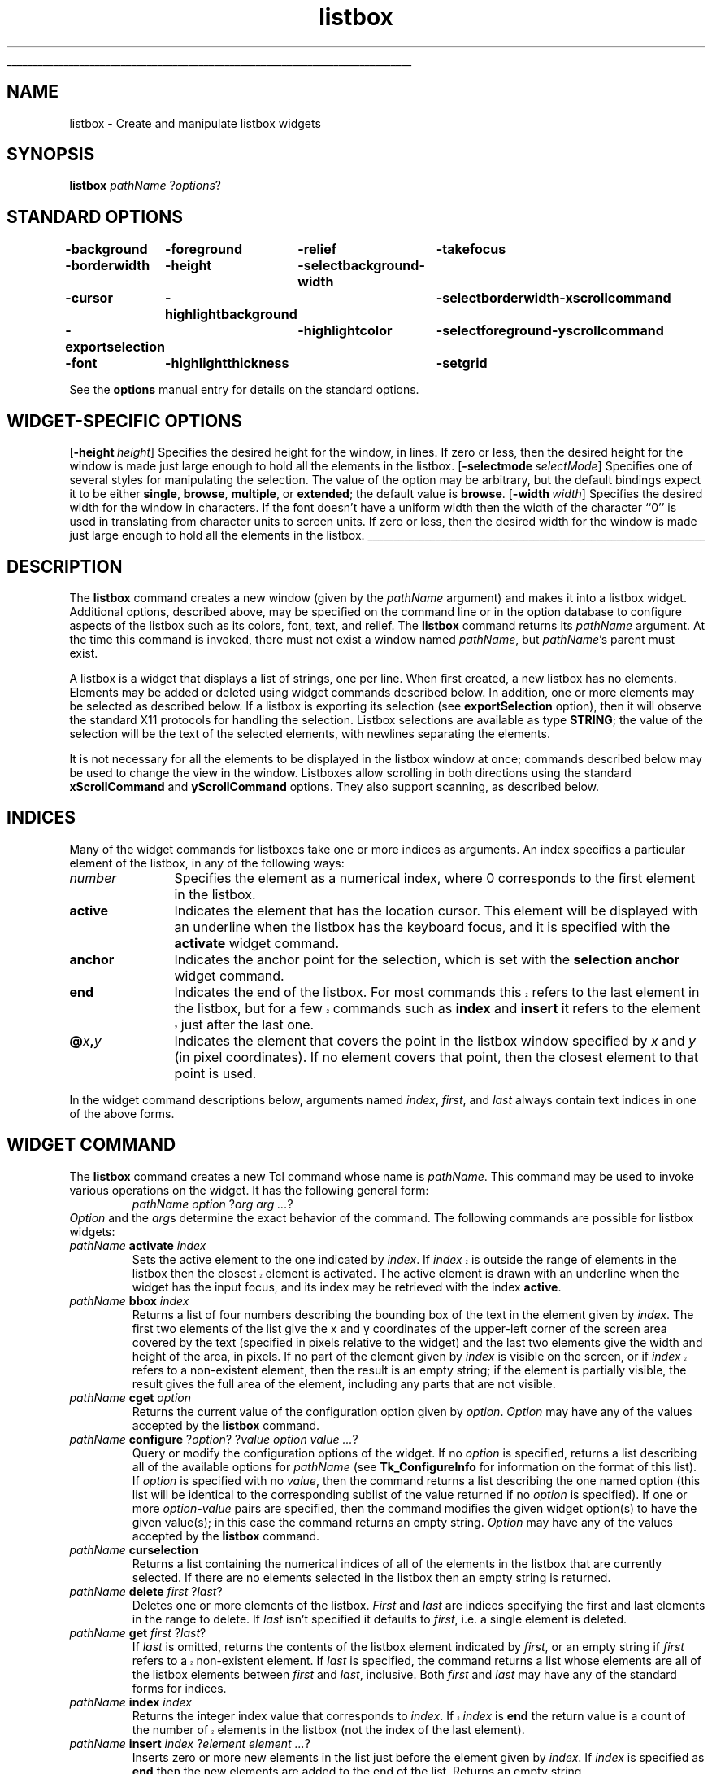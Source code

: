'\"
'\" Copyright (c) 1990 The Regents of the University of California.
'\" Copyright (c) 1994-1997 Sun Microsystems, Inc.
'\"
'\" See the file "license.terms" for information on usage and redistribution
'\" of this file, and for a DISCLAIMER OF ALL WARRANTIES.
'\" 
'\" RCS: @(#) $Id: listbox.n,v 1.10 1999/01/26 04:11:15 jingham Exp $
'\" 
'\" The definitions below are for supplemental macros used in Tcl/Tk
'\" manual entries.
'\"
'\" .AP type name in/out ?indent?
'\"	Start paragraph describing an argument to a library procedure.
'\"	type is type of argument (int, etc.), in/out is either "in", "out",
'\"	or "in/out" to describe whether procedure reads or modifies arg,
'\"	and indent is equivalent to second arg of .IP (shouldn't ever be
'\"	needed;  use .AS below instead)
'\"
'\" .AS ?type? ?name?
'\"	Give maximum sizes of arguments for setting tab stops.  Type and
'\"	name are examples of largest possible arguments that will be passed
'\"	to .AP later.  If args are omitted, default tab stops are used.
'\"
'\" .BS
'\"	Start box enclosure.  From here until next .BE, everything will be
'\"	enclosed in one large box.
'\"
'\" .BE
'\"	End of box enclosure.
'\"
'\" .CS
'\"	Begin code excerpt.
'\"
'\" .CE
'\"	End code excerpt.
'\"
'\" .VS ?version? ?br?
'\"	Begin vertical sidebar, for use in marking newly-changed parts
'\"	of man pages.  The first argument is ignored and used for recording
'\"	the version when the .VS was added, so that the sidebars can be
'\"	found and removed when they reach a certain age.  If another argument
'\"	is present, then a line break is forced before starting the sidebar.
'\"
'\" .VE
'\"	End of vertical sidebar.
'\"
'\" .DS
'\"	Begin an indented unfilled display.
'\"
'\" .DE
'\"	End of indented unfilled display.
'\"
'\" .SO
'\"	Start of list of standard options for a Tk widget.  The
'\"	options follow on successive lines, in four columns separated
'\"	by tabs.
'\"
'\" .SE
'\"	End of list of standard options for a Tk widget.
'\"
'\" .OP cmdName dbName dbClass
'\"	Start of description of a specific option.  cmdName gives the
'\"	option's name as specified in the class command, dbName gives
'\"	the option's name in the option database, and dbClass gives
'\"	the option's class in the option database.
'\"
'\" .UL arg1 arg2
'\"	Print arg1 underlined, then print arg2 normally.
'\"
'\" RCS: @(#) $Id: man.macros,v 1.9 1999/01/26 04:11:15 jingham Exp $
'\"
'\"	# Set up traps and other miscellaneous stuff for Tcl/Tk man pages.
.if t .wh -1.3i ^B
.nr ^l \n(.l
.ad b
'\"	# Start an argument description
.de AP
.ie !"\\$4"" .TP \\$4
.el \{\
.   ie !"\\$2"" .TP \\n()Cu
.   el          .TP 15
.\}
.ie !"\\$3"" \{\
.ta \\n()Au \\n()Bu
\&\\$1	\\fI\\$2\\fP	(\\$3)
.\".b
.\}
.el \{\
.br
.ie !"\\$2"" \{\
\&\\$1	\\fI\\$2\\fP
.\}
.el \{\
\&\\fI\\$1\\fP
.\}
.\}
..
'\"	# define tabbing values for .AP
.de AS
.nr )A 10n
.if !"\\$1"" .nr )A \\w'\\$1'u+3n
.nr )B \\n()Au+15n
.\"
.if !"\\$2"" .nr )B \\w'\\$2'u+\\n()Au+3n
.nr )C \\n()Bu+\\w'(in/out)'u+2n
..
.AS Tcl_Interp Tcl_CreateInterp in/out
'\"	# BS - start boxed text
'\"	# ^y = starting y location
'\"	# ^b = 1
.de BS
.br
.mk ^y
.nr ^b 1u
.if n .nf
.if n .ti 0
.if n \l'\\n(.lu\(ul'
.if n .fi
..
'\"	# BE - end boxed text (draw box now)
.de BE
.nf
.ti 0
.mk ^t
.ie n \l'\\n(^lu\(ul'
.el \{\
.\"	Draw four-sided box normally, but don't draw top of
.\"	box if the box started on an earlier page.
.ie !\\n(^b-1 \{\
\h'-1.5n'\L'|\\n(^yu-1v'\l'\\n(^lu+3n\(ul'\L'\\n(^tu+1v-\\n(^yu'\l'|0u-1.5n\(ul'
.\}
.el \}\
\h'-1.5n'\L'|\\n(^yu-1v'\h'\\n(^lu+3n'\L'\\n(^tu+1v-\\n(^yu'\l'|0u-1.5n\(ul'
.\}
.\}
.fi
.br
.nr ^b 0
..
'\"	# VS - start vertical sidebar
'\"	# ^Y = starting y location
'\"	# ^v = 1 (for troff;  for nroff this doesn't matter)
.de VS
.if !"\\$2"" .br
.mk ^Y
.ie n 'mc \s12\(br\s0
.el .nr ^v 1u
..
'\"	# VE - end of vertical sidebar
.de VE
.ie n 'mc
.el \{\
.ev 2
.nf
.ti 0
.mk ^t
\h'|\\n(^lu+3n'\L'|\\n(^Yu-1v\(bv'\v'\\n(^tu+1v-\\n(^Yu'\h'-|\\n(^lu+3n'
.sp -1
.fi
.ev
.\}
.nr ^v 0
..
'\"	# Special macro to handle page bottom:  finish off current
'\"	# box/sidebar if in box/sidebar mode, then invoked standard
'\"	# page bottom macro.
.de ^B
.ev 2
'ti 0
'nf
.mk ^t
.if \\n(^b \{\
.\"	Draw three-sided box if this is the box's first page,
.\"	draw two sides but no top otherwise.
.ie !\\n(^b-1 \h'-1.5n'\L'|\\n(^yu-1v'\l'\\n(^lu+3n\(ul'\L'\\n(^tu+1v-\\n(^yu'\h'|0u'\c
.el \h'-1.5n'\L'|\\n(^yu-1v'\h'\\n(^lu+3n'\L'\\n(^tu+1v-\\n(^yu'\h'|0u'\c
.\}
.if \\n(^v \{\
.nr ^x \\n(^tu+1v-\\n(^Yu
\kx\h'-\\nxu'\h'|\\n(^lu+3n'\ky\L'-\\n(^xu'\v'\\n(^xu'\h'|0u'\c
.\}
.bp
'fi
.ev
.if \\n(^b \{\
.mk ^y
.nr ^b 2
.\}
.if \\n(^v \{\
.mk ^Y
.\}
..
'\"	# DS - begin display
.de DS
.RS
.nf
.sp
..
'\"	# DE - end display
.de DE
.fi
.RE
.sp
..
'\"	# SO - start of list of standard options
.de SO
.SH "STANDARD OPTIONS"
.LP
.nf
.ta 4c 8c 12c
.ft B
..
'\"	# SE - end of list of standard options
.de SE
.fi
.ft R
.LP
See the \\fBoptions\\fR manual entry for details on the standard options.
..
'\"	# OP - start of full description for a single option
.de OP
.LP
.nf
.ta 4c
Command-Line Name:	\\fB\\$1\\fR
Database Name:	\\fB\\$2\\fR
Database Class:	\\fB\\$3\\fR
.fi
.IP
..
'\"	# CS - begin code excerpt
.de CS
.RS
.nf
.ta .25i .5i .75i 1i
..
'\"	# CE - end code excerpt
.de CE
.fi
.RE
..
.de UL
\\$1\l'|0\(ul'\\$2
..
.TH listbox n 8.0 Tk "Tk Built-In Commands"
.BS
'\" Note:  do not modify the .SH NAME line immediately below!
.SH NAME
listbox \- Create and manipulate listbox widgets
.SH SYNOPSIS
\fBlistbox\fR \fIpathName \fR?\fIoptions\fR?
.SO
\-background	\-foreground	\-relief	\-takefocus
\-borderwidth	\-height	\-selectbackground	\-width
\-cursor	\-highlightbackground	\-selectborderwidth	\-xscrollcommand
\-exportselection	\-highlightcolor	\-selectforeground	\-yscrollcommand
\-font	\-highlightthickness	\-setgrid
.SE
.SH "WIDGET-SPECIFIC OPTIONS"
.OP \-height height Height
Specifies the desired height for the window, in lines.
If zero or less, then the desired height for the window is made just
large enough to hold all the elements in the listbox.
.OP \-selectmode selectMode SelectMode
Specifies one of several styles for manipulating the selection.
The value of the option may be arbitrary, but the default bindings
expect it to be either \fBsingle\fR, \fBbrowse\fR, \fBmultiple\fR,
or \fBextended\fR;  the default value is \fBbrowse\fR.
.OP \-width width Width
Specifies the desired width for the window in characters.
If the font doesn't have a uniform width then the width of the
character ``0'' is used in translating from character units to
screen units.
If zero or less, then the desired width for the window is made just
large enough to hold all the elements in the listbox.
.BE

.SH DESCRIPTION
.PP
The \fBlistbox\fR command creates a new window (given by the
\fIpathName\fR argument) and makes it into a listbox widget.
Additional
options, described above, may be specified on the command line
or in the option database
to configure aspects of the listbox such as its colors, font,
text, and relief.  The \fBlistbox\fR command returns its
\fIpathName\fR argument.  At the time this command is invoked,
there must not exist a window named \fIpathName\fR, but
\fIpathName\fR's parent must exist.
.PP
A listbox is a widget that displays a list of strings, one per line.
When first created, a new listbox has no elements.
Elements may be added or deleted using widget commands described
below.  In addition, one or more elements may be selected as described
below.
If a listbox is exporting its selection (see \fBexportSelection\fR
option), then it will observe the standard X11 protocols
for handling the selection.
Listbox selections are available as type \fBSTRING\fR;
the value of the selection will be the text of the selected elements, with
newlines separating the elements.
.PP
It is not necessary for all the elements to be
displayed in the listbox window at once;  commands described below
may be used to change the view in the window.  Listboxes allow
scrolling in both directions using the standard \fBxScrollCommand\fR
and \fByScrollCommand\fR options.
They also support scanning, as described below.

.SH "INDICES"
.PP
Many of the widget commands for listboxes take one or more indices
as arguments.
An index specifies a particular element of the listbox, in any of
the following ways:
.TP 12
\fInumber\fR
Specifies the element as a numerical index, where 0 corresponds
to the first element in the listbox.
.TP 12
\fBactive\fR
Indicates the element that has the location cursor.  This element
will be displayed with an underline when the listbox has the
keyboard focus, and it is specified with the \fBactivate\fR
widget command.
.TP 12
\fBanchor\fR
Indicates the anchor point for the selection, which is set with the
\fBselection anchor\fR widget command.
.TP 12
\fBend\fR
Indicates the end of the listbox.
.VS 8.0
For most commands this refers to the last element in the listbox,
but for a few commands such as \fBindex\fR and \fBinsert\fR
it refers to the element just after the last one.
.VE
.TP 12
\fB@\fIx\fB,\fIy\fR
Indicates the element that covers the point in the listbox window
specified by \fIx\fR and \fIy\fR (in pixel coordinates).  If no
element covers that point, then the closest element to that
point is used.
.LP
In the widget command descriptions below, arguments named \fIindex\fR,
\fIfirst\fR, and \fIlast\fR always contain text indices in one of
the above forms.

.SH "WIDGET COMMAND"
.PP
The \fBlistbox\fR command creates a new Tcl command whose
name is \fIpathName\fR.  This
command may be used to invoke various
operations on the widget.  It has the following general form:
.CS
\fIpathName option \fR?\fIarg arg ...\fR?
.CE
\fIOption\fR and the \fIarg\fRs
determine the exact behavior of the command.  The following
commands are possible for listbox widgets:
.TP
\fIpathName \fBactivate\fR \fIindex\fR
Sets the active element to the one indicated by \fIindex\fR.
.VS 8.0
If \fIindex\fR is outside the range of elements in the listbox
then the closest element is activated.
.VE
The active element is drawn with an underline when the widget
has the input focus, and its index may be retrieved with the
index \fBactive\fR.
.TP
\fIpathName \fBbbox\fR \fIindex\fR
Returns a list of four numbers describing the bounding box of
the text in the element given by \fIindex\fR.
The first two elements of the list give the x and y coordinates
of the upper-left corner of the screen area covered by the text
(specified in pixels relative to the widget) and the last two
elements give the width and height of the area, in pixels.
If no part of the element given by \fIindex\fR is visible on the
screen,
.VS 8.0
or if \fIindex\fR refers to a non-existent element,
.VE
then the result is an empty string;  if the element is
partially visible, the result gives the full area of the element,
including any parts that are not visible.
.TP
\fIpathName \fBcget\fR \fIoption\fR
Returns the current value of the configuration option given
by \fIoption\fR.
\fIOption\fR may have any of the values accepted by the \fBlistbox\fR
command.
.TP
\fIpathName \fBconfigure\fR ?\fIoption\fR? ?\fIvalue option value ...\fR?
Query or modify the configuration options of the widget.
If no \fIoption\fR is specified, returns a list describing all of
the available options for \fIpathName\fR (see \fBTk_ConfigureInfo\fR for
information on the format of this list).  If \fIoption\fR is specified
with no \fIvalue\fR, then the command returns a list describing the
one named option (this list will be identical to the corresponding
sublist of the value returned if no \fIoption\fR is specified).  If
one or more \fIoption\-value\fR pairs are specified, then the command
modifies the given widget option(s) to have the given value(s);  in
this case the command returns an empty string.
\fIOption\fR may have any of the values accepted by the \fBlistbox\fR
command.
.TP
\fIpathName \fBcurselection\fR
Returns a list containing the numerical indices of
all of the elements in the listbox that are currently selected.
If there are no elements selected in the listbox then an empty
string is returned.
.TP
\fIpathName \fBdelete \fIfirst \fR?\fIlast\fR?
Deletes one or more elements of the listbox.  \fIFirst\fR and \fIlast\fR
are indices specifying the first and last elements in the range
to delete.  If \fIlast\fR isn't specified it defaults to
\fIfirst\fR, i.e. a single element is deleted.
.TP
\fIpathName \fBget \fIfirst\fR ?\fIlast\fR?
If \fIlast\fR is omitted, returns the contents of the listbox
element indicated by \fIfirst\fR,
.VS 8.0
or an empty string if \fIfirst\fR refers to a non-existent element.
.VE
If \fIlast\fR is specified, the command returns a list whose elements
are all of the listbox elements between \fIfirst\fR and \fIlast\fR,
inclusive.
Both \fIfirst\fR and \fIlast\fR may have any of the standard
forms for indices.
.TP
\fIpathName \fBindex \fIindex\fR
Returns the integer index value that corresponds to \fIindex\fR.
.VS 8.0
If \fIindex\fR is \fBend\fR the return value is a count of the number
of elements in the listbox (not the index of the last element).
.VE
.TP
\fIpathName \fBinsert \fIindex \fR?\fIelement element ...\fR?
Inserts zero or more new elements in the list just before the
element given by \fIindex\fR.  If \fIindex\fR is specified as
\fBend\fR then the new elements are added to the end of the
list.  Returns an empty string.
.TP
\fIpathName \fBnearest \fIy\fR
Given a y-coordinate within the listbox window, this command returns
the index of the (visible) listbox element nearest to that y-coordinate.
.TP
\fIpathName \fBscan\fR \fIoption args\fR
This command is used to implement scanning on listboxes.  It has
two forms, depending on \fIoption\fR:
.RS
.TP
\fIpathName \fBscan mark \fIx y\fR
Records \fIx\fR and \fIy\fR and the current view in the listbox
window;  used in conjunction with later \fBscan dragto\fR commands.
Typically this command is associated with a mouse button press in
the widget.  It returns an empty string.
.TP
\fIpathName \fBscan dragto \fIx y\fR.
This command computes the difference between its \fIx\fR and \fIy\fR
arguments and the \fIx\fR and \fIy\fR arguments to the last
\fBscan mark\fR command for the widget.
It then adjusts the view by 10 times the
difference in coordinates.  This command is typically associated
with mouse motion events in the widget, to produce the effect of
dragging the list at high speed through the window.  The return
value is an empty string.
.RE
.TP
\fIpathName \fBsee \fIindex\fR
Adjust the view in the listbox so that the element given by \fIindex\fR
is visible.
If the element is already visible then the command has no effect;
if the element is near one edge of the window then the listbox
scrolls to bring the element into view at the edge;  otherwise
the listbox scrolls to center the element.
.TP
\fIpathName \fBselection \fIoption arg\fR
This command is used to adjust the selection within a listbox.  It
has several forms, depending on \fIoption\fR:
.RS
.TP
\fIpathName \fBselection anchor \fIindex\fR
Sets the selection anchor to the element given by \fIindex\fR.
.VS 8.0
If \fIindex\fR refers to a non-existent element, then the closest
element is used.
.VE
The selection anchor is the end of the selection that is fixed
while dragging out a selection with the mouse.
The index \fBanchor\fR may be used to refer to the anchor
element.
.TP
\fIpathName \fBselection clear \fIfirst \fR?\fIlast\fR?
If any of the elements between \fIfirst\fR and \fIlast\fR
(inclusive) are selected, they are deselected.
The selection state is not changed for elements outside
this range.
.TP
\fIpathName \fBselection includes \fIindex\fR
Returns 1 if the element indicated by \fIindex\fR is currently
selected, 0 if it isn't.
.TP
\fIpathName \fBselection set \fIfirst \fR?\fIlast\fR?
Selects all of the elements in the range between
\fIfirst\fR and \fIlast\fR, inclusive, without affecting
the selection state of elements outside that range.
.RE
.TP
\fIpathName \fBsize\fR
Returns a decimal string indicating the total number of elements
in the listbox.
.TP
\fIpathName \fBxview \fIargs\fR
This command is used to query and change the horizontal position of the
information in the widget's window.  It can take any of the following
forms:
.RS
.TP
\fIpathName \fBxview\fR
Returns a list containing two elements.
Each element is a real fraction between 0 and 1;  together they describe
the horizontal span that is visible in the window.
For example, if the first element is .2 and the second element is .6,
20% of the listbox's text is off-screen to the left, the middle 40% is visible
in the window, and 40% of the text is off-screen to the right.
These are the same values passed to scrollbars via the \fB\-xscrollcommand\fR
option.
.TP
\fIpathName \fBxview\fR \fIindex\fR
Adjusts the view in the window so that the character position given by
\fIindex\fR is displayed at the left edge of the window.
Character positions are defined by the width of the character \fB0\fR.
.TP
\fIpathName \fBxview moveto\fI fraction\fR
Adjusts the view in the window so that \fIfraction\fR of the
total width of the listbox text is off-screen to the left.
\fIfraction\fR must be a fraction between 0 and 1.
.TP
\fIpathName \fBxview scroll \fInumber what\fR
This command shifts the view in the window left or right according to
\fInumber\fR and \fIwhat\fR.
\fINumber\fR must be an integer.
\fIWhat\fR must be either \fBunits\fR or \fBpages\fR or an abbreviation
of one of these.
If \fIwhat\fR is \fBunits\fR, the view adjusts left or right by
\fInumber\fR character units (the width of the \fB0\fR character)
on the display;  if it is \fBpages\fR then the view adjusts by
\fInumber\fR screenfuls.
If \fInumber\fR is negative then characters farther to the left
become visible;  if it is positive then characters farther to the right
become visible.
.RE
.TP
\fIpathName \fByview \fI?args\fR?
This command is used to query and change the vertical position of the
text in the widget's window.
It can take any of the following forms:
.RS
.TP
\fIpathName \fByview\fR
Returns a list containing two elements, both of which are real fractions
between 0 and 1.
The first element gives the position of the listbox element at the
top of the window, relative to the listbox as a whole (0.5 means
it is halfway through the listbox, for example).
The second element gives the position of the listbox element just after
the last one in the window, relative to the listbox as a whole.
These are the same values passed to scrollbars via the \fB\-yscrollcommand\fR
option.
.TP
\fIpathName \fByview\fR \fIindex\fR
Adjusts the view in the window so that the element given by
\fIindex\fR is displayed at the top of the window.
.TP
\fIpathName \fByview moveto\fI fraction\fR
Adjusts the view in the window so that the element given by \fIfraction\fR
appears at the top of the window.
\fIFraction\fR is a fraction between 0 and 1;  0 indicates the first
element in the listbox, 0.33 indicates the element one-third the
way through the listbox, and so on.
.TP
\fIpathName \fByview scroll \fInumber what\fR
This command adjusts the view in the window up or down according to
\fInumber\fR and \fIwhat\fR.
\fINumber\fR must be an integer.
\fIWhat\fR must be either \fBunits\fR or \fBpages\fR.
If \fIwhat\fR is \fBunits\fR, the view adjusts up or down by
\fInumber\fR lines;  if it is \fBpages\fR then
the view adjusts by \fInumber\fR screenfuls.
If \fInumber\fR is negative then earlier elements
become visible;  if it is positive then later elements
become visible.
.RE

.SH "DEFAULT BINDINGS"
.PP
Tk automatically creates class bindings for listboxes that give them
Motif-like behavior.  Much of the behavior of a listbox is determined
by its \fBselectMode\fR option, which selects one of four ways
of dealing with the selection.
.PP
If the selection mode is \fBsingle\fR or \fBbrowse\fR, at most one
element can be selected in the listbox at once.
In both modes, clicking button 1 on an element selects
it and deselects any other selected item.
In \fBbrowse\fR mode it is also possible to drag the selection
with button 1.
.PP
If the selection mode is \fBmultiple\fR or \fBextended\fR,
any number of elements may be selected at once, including discontiguous
ranges.  In \fBmultiple\fR mode, clicking button 1 on an element
toggles its selection state without affecting any other elements.
In \fBextended\fR mode, pressing button 1 on an element selects
it, deselects everything else, and sets the anchor to the element
under the mouse;  dragging the mouse with button 1
down extends the selection to include all the elements between
the anchor and the element under the mouse, inclusive.
.PP
Most people will probably want to use \fBbrowse\fR mode for
single selections and \fBextended\fR mode for multiple selections;
the other modes appear to be useful only in special situations.
.PP
In addition to the above behavior, the following additional behavior
is defined by the default bindings:
.IP [1]
In \fBextended\fR mode, the selected range can be adjusted by pressing
button 1 with the Shift key down:  this modifies the selection to
consist of the elements between the anchor and the element under
the mouse, inclusive.
The un-anchored end of this new selection can also be dragged with
the button down.
.IP [2]
In \fBextended\fR mode, pressing button 1 with the Control key down
starts a toggle operation: the anchor is set to the element under
the mouse, and its selection state is reversed.  The selection state
of other elements isn't changed.
If the mouse is dragged with button 1 down, then the selection state
of all elements between the anchor and the element under the mouse
is set to match that of the anchor element;  the selection state of
all other elements remains what it was before the toggle operation
began.
.IP [3]
If the mouse leaves the listbox window with button 1 down, the window
scrolls away from the mouse, making information visible that used
to be off-screen on the side of the mouse.
The scrolling continues until the mouse re-enters the window, the
button is released, or the end of the listbox is reached.
.IP [4]
Mouse button 2 may be used for scanning.
If it is pressed and dragged over the listbox, the contents of
the listbox drag at high speed in the direction the mouse moves.
.IP [5]
If the Up or Down key is pressed, the location cursor (active
element) moves up or down one element.
If the selection mode is \fBbrowse\fR or \fBextended\fR then the
new active element is also selected and all other elements are
deselected.
In \fBextended\fR mode the new active element becomes the
selection anchor.
.IP [6]
In \fBextended\fR mode, Shift-Up and Shift-Down move the location
cursor (active element) up or down one element and also extend
the selection to that element in a fashion similar to dragging
with mouse button 1.
.IP [7]
The Left and Right keys scroll the listbox view left and right
by the width of the character \fB0\fR.
Control-Left and Control-Right scroll the listbox view left and
right by the width of the window.
Control-Prior and Control-Next also scroll left and right by
the width of the window.
.IP [8]
The Prior and Next keys scroll the listbox view up and down
by one page (the height of the window).
.IP [9]
The Home and End keys scroll the listbox horizontally to
the left and right edges, respectively.
.IP [10]
Control-Home sets the location cursor to the the first element in
the listbox, selects that element, and deselects everything else
in the listbox.
.IP [11]
Control-End sets the location cursor to the the last element in
the listbox, selects that element, and deselects everything else
in the listbox.
.IP [12]
In \fBextended\fR mode, Control-Shift-Home extends the selection
to the first element in the listbox and Control-Shift-End extends
the selection to the last element.
.IP [13]
In \fBmultiple\fR mode, Control-Shift-Home moves the location cursor
to the first element in the listbox and Control-Shift-End moves
the location cursor to the last element.
.IP [14]
The space and Select keys make a selection at the location cursor
(active element) just as if mouse button 1 had been pressed over
this element.
.IP [15]
In \fBextended\fR mode, Control-Shift-space and Shift-Select
extend the selection to the active element just as if button 1
had been pressed with the Shift key down.
.IP [16]
In \fBextended\fR mode, the Escape key cancels the most recent
selection and restores all the elements in the selected range
to their previous selection state.
.IP [17]
Control-slash selects everything in the widget, except in
\fBsingle\fR and \fBbrowse\fR modes, in which case it selects
the active element and deselects everything else.
.IP [18]
Control-backslash deselects everything in the widget, except in
\fBbrowse\fR mode where it has no effect.
.IP [19]
The F16 key (labelled Copy on many Sun workstations) or Meta-w
copies the selection in the widget to the clipboard, if there is
a selection.

.PP
The behavior of listboxes can be changed by defining new bindings for
individual widgets or by redefining the class bindings.

.SH KEYWORDS
listbox, widget
